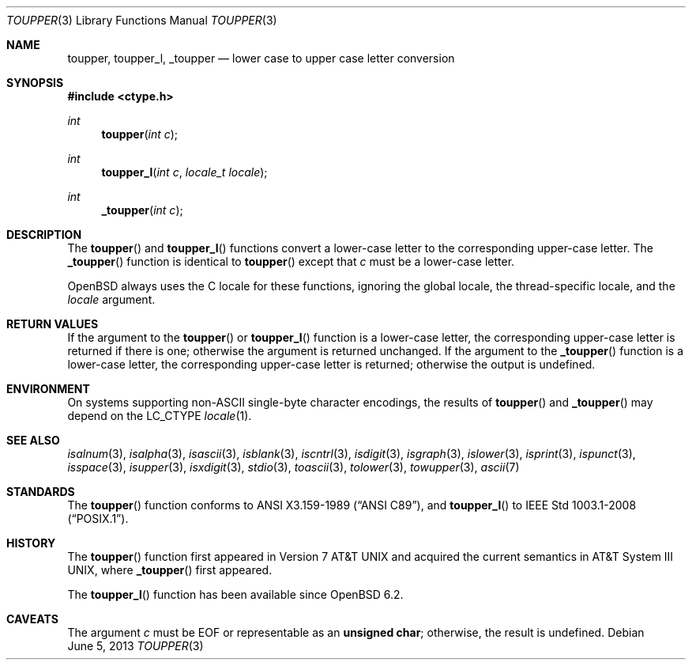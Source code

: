 .\"	$OpenBSD: toupper.3,v 1.15 2013/06/05 03:39:22 tedu Exp $
.\"
.\" Copyright (c) 1989, 1991 The Regents of the University of California.
.\" Copyright (c) 2017 Ingo Schwarze <schwarze@openbsd.org>
.\" All rights reserved.
.\"
.\" This code is derived from software contributed to Berkeley by
.\" the American National Standards Committee X3, on Information
.\" Processing Systems.
.\"
.\" Redistribution and use in source and binary forms, with or without
.\" modification, are permitted provided that the following conditions
.\" are met:
.\" 1. Redistributions of source code must retain the above copyright
.\"    notice, this list of conditions and the following disclaimer.
.\" 2. Redistributions in binary form must reproduce the above copyright
.\"    notice, this list of conditions and the following disclaimer in the
.\"    documentation and/or other materials provided with the distribution.
.\" 3. Neither the name of the University nor the names of its contributors
.\"    may be used to endorse or promote products derived from this software
.\"    without specific prior written permission.
.\"
.\" THIS SOFTWARE IS PROVIDED BY THE REGENTS AND CONTRIBUTORS ``AS IS'' AND
.\" ANY EXPRESS OR IMPLIED WARRANTIES, INCLUDING, BUT NOT LIMITED TO, THE
.\" IMPLIED WARRANTIES OF MERCHANTABILITY AND FITNESS FOR A PARTICULAR PURPOSE
.\" ARE DISCLAIMED.  IN NO EVENT SHALL THE REGENTS OR CONTRIBUTORS BE LIABLE
.\" FOR ANY DIRECT, INDIRECT, INCIDENTAL, SPECIAL, EXEMPLARY, OR CONSEQUENTIAL
.\" DAMAGES (INCLUDING, BUT NOT LIMITED TO, PROCUREMENT OF SUBSTITUTE GOODS
.\" OR SERVICES; LOSS OF USE, DATA, OR PROFITS; OR BUSINESS INTERRUPTION)
.\" HOWEVER CAUSED AND ON ANY THEORY OF LIABILITY, WHETHER IN CONTRACT, STRICT
.\" LIABILITY, OR TORT (INCLUDING NEGLIGENCE OR OTHERWISE) ARISING IN ANY WAY
.\" OUT OF THE USE OF THIS SOFTWARE, EVEN IF ADVISED OF THE POSSIBILITY OF
.\" SUCH DAMAGE.
.\"
.Dd $Mdocdate: June 5 2013 $
.Dt TOUPPER 3
.Os
.Sh NAME
.Nm toupper ,
.Nm toupper_l ,
.Nm _toupper
.Nd lower case to upper case letter conversion
.Sh SYNOPSIS
.In ctype.h
.Ft int
.Fn toupper "int c"
.Ft int
.Fn toupper_l "int c" "locale_t locale"
.Ft int
.Fn _toupper "int c"
.Sh DESCRIPTION
The
.Fn toupper
and
.Fn toupper_l
functions convert a lower-case letter to the corresponding
upper-case letter.
The
.Fn _toupper
function is identical to
.Fn toupper
except that
.Fa c
must be a lower-case letter.
.Pp
.Ox
always uses the C locale for these functions,
ignoring the global locale, the thread-specific locale, and the
.Fa locale
argument.
.Sh RETURN VALUES
If the argument to the
.Fn toupper
or
.Fn toupper_l
function is a lower-case letter, the corresponding upper-case letter
is returned if there is one; otherwise the argument is returned unchanged.
If the argument to the
.Fn _toupper
function is a lower-case letter, the corresponding upper-case letter
is returned; otherwise the output is undefined.
.Sh ENVIRONMENT
On systems supporting non-ASCII single-byte character encodings,
the results of
.Fn toupper
and
.Fn _toupper
may depend on the
.Ev LC_CTYPE
.Xr locale 1 .
.Sh SEE ALSO
.Xr isalnum 3 ,
.Xr isalpha 3 ,
.Xr isascii 3 ,
.Xr isblank 3 ,
.Xr iscntrl 3 ,
.Xr isdigit 3 ,
.Xr isgraph 3 ,
.Xr islower 3 ,
.Xr isprint 3 ,
.Xr ispunct 3 ,
.Xr isspace 3 ,
.Xr isupper 3 ,
.Xr isxdigit 3 ,
.Xr stdio 3 ,
.Xr toascii 3 ,
.Xr tolower 3 ,
.Xr towupper 3 ,
.Xr ascii 7
.Sh STANDARDS
The
.Fn toupper
function conforms to
.St -ansiC ,
and
.Fn toupper_l
to
.St -p1003.1-2008 .
.Sh HISTORY
The
.Fn toupper
function first appeared in
.At v7
and acquired the current semantics in
.At III ,
where
.Fn _toupper
first appeared.
.Pp
The
.Fn toupper_l
function has been available since
.Ox 6.2 .
.Sh CAVEATS
The argument
.Fa c
must be
.Dv EOF
or representable as an
.Li unsigned char ;
otherwise, the result is undefined.
